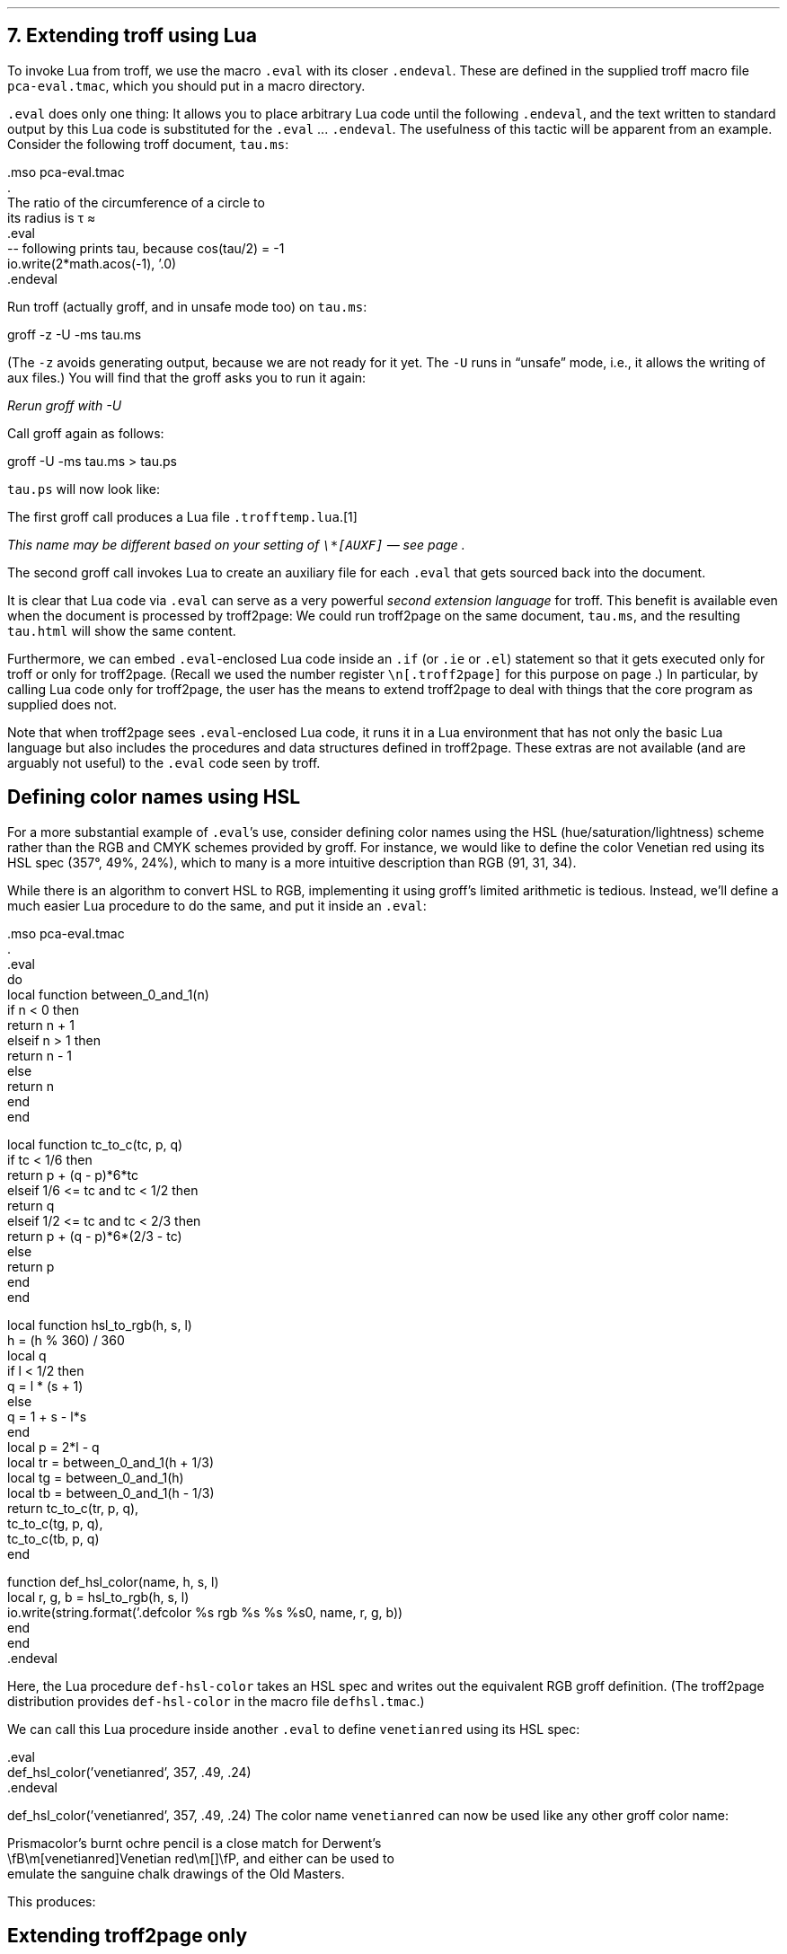 .\" last modified 2019-09-29
.SH 1
7. Extending troff using Lua
.LP
.IX extending troff and troff2page with Lua
.IX eval@.eval, macro
.IX endeval@.endeval, macro
.IX pca-eval.tmac, macro file
To invoke Lua from troff, we use the macro \fC.eval\fP with its closer
\fC.endeval\fP.   These are
defined in the
supplied
troff macro file \fCpca-eval.tmac\fP, which you should put
in a macro directory.
.PP
\&\fC.eval\fP does only one thing: It
allows you to place arbitrary Lua code until the following
\fC.endeval\fP, and the text written to standard output by
this Lua code
is substituted for the \fC.eval\fP ... \fC.endeval\fP.
The usefulness of this tactic will be apparent from an
example.
Consider the following troff document, \fCtau.ms\fP:
.PP
.EX
    .mso pca-eval.tmac
    .
    The ratio of the circumference of a circle to
    its radius is \(*t \(~=
    .eval
    -- following prints tau, because cos(tau/2) = -1
    io.write(2*math.acos(-1), '.\n')
    .endeval
.EE
.PP
.IX unsafe mode
.IX z@-z, groff option
.IX U@-U, groff option
Run troff (actually groff, and in unsafe mode too) on \fCtau.ms\fP:
.PP
.EX
    groff -z -U -ms tau.ms
.EE
.PP
(The \fC-z\fP avoids generating output, because we are not ready for it
yet.  The \fC-U\fP runs in “unsafe” mode, i.e., it allows the writing of
aux files.)
You will find that the groff asks you to run it again:
.PP
.EX
.ec
    \f(CIRerun groff with -U
.EE
.PP
Call groff again as follows:
.PP
.EX
    groff -U -ms tau.ms > tau.ps
.EE
.PP
\fCtau.ps\fP will now look like:
.PP
.B1
.RS
The ratio of the circumference of a circle to
its radius is \(*t \(~=
.eval
-- following prints tau, because cos(tau/2) = -1
io.write(2*math.acos(-1), '.\n')
.endeval
.RE
.B2
.PP
The first groff call produces a Lua file
\fC.trofftemp.lua\fP.\**
.FS
This name may be different based on
your setting of \fC\e*[AUXF]\fP — see page \*[TAG:auxf].
.FE
The second groff
call invokes Lua to create an auxiliary file for each \fC.eval\fP that gets sourced
back into the document.
.PP
It is clear that Lua code via \fC.eval\fP can
serve as a very powerful \fIsecond extension language\fP
for troff.  This benefit is available even when the document
is processed by troff2page:
We could run troff2page on the same document, \fCtau.ms\fP, and the
resulting \fCtau.html\fP will show the same content.
.PP
.IX extending troff and troff2page differently with Lua
Furthermore, we can embed  \fC.eval\fP-enclosed Lua code inside an
\fC.if\fP (or \fC.ie\fP or \fC.el\fP) statement so that it gets executed
only for troff or only for troff2page.  (Recall we used the number register
\fC\en[.troff2page]\fP for this purpose on page \*[TAG:cond-bp].)  In
particular, by calling Lua code only for troff2page, the
user has the
means to extend troff2page to deal with things that the core
program as supplied does
not.
.PP
Note that when troff2page sees
\fC.eval\fP-enclosed Lua
code, it runs it in a Lua environment that has not only the basic
Lua language but also includes the procedures and data structures
defined in troff2page.  These extras are not available (and are arguably
not useful) to the \fC.eval\fP code seen by troff.
.PP
.SH 2
Defining color names using HSL
.LP
.IX color names, defining
For a more substantial example of \fC.eval\fP’s use, consider defining
color names using the HSL (hue/saturation/lightness) scheme rather than the
RGB and CMYK schemes provided by groff.  For instance, we would like to
define the color Venetian red using its HSL spec (357\(de, 49%,
24%), which to many is a more intuitive description than RGB
(91, 31, 34).
.PP
While there is an \*[url \
http://en.wikipedia.org/wiki/HSL_color_space]algorithm\& to convert HSL to RGB,
implementing it using groff’s limited arithmetic is tedious.  Instead,
we’ll define a
much easier Lua procedure to do the same, and put it inside an \fC.eval\fP:
.PP
.EX
    .mso pca-eval.tmac
    .
    .eval
    do
      local function between_0_and_1(n)
        if n < 0 then
          return n + 1
        elseif n > 1 then
          return n - 1
        else
          return n
        end
      end

      local function tc_to_c(tc, p, q)
        if tc < 1/6 then
          return p + (q - p)*6*tc
        elseif 1/6 <= tc and tc < 1/2 then
          return q
        elseif 1/2 <= tc and tc < 2/3 then
          return p + (q - p)*6*(2/3 - tc)
        else
          return p
        end
      end

      local function hsl_to_rgb(h, s, l)
        h = (h % 360) / 360
        local q
        if l < 1/2 then
          q = l * (s + 1)
        else
          q = 1 + s - l*s
        end
        local p = 2*l - q
        local tr = between_0_and_1(h + 1/3)
        local tg = between_0_and_1(h)
        local tb = between_0_and_1(h - 1/3)
        return tc_to_c(tr, p, q),
          tc_to_c(tg, p, q),
          tc_to_c(tb, p, q)
      end

      function def_hsl_color(name, h, s, l)
        local r, g, b = hsl_to_rgb(h, s, l)
        io.write(string.format('.defcolor %s rgb %s %s %s\n', name, r, g, b))
      end
    end
    .endeval
.EE
.PP
Here, the Lua procedure \fCdef-hsl-color\fP takes an HSL spec and
writes out the equivalent RGB groff definition. (The troff2page
distribution provides \fCdef-hsl-color\fP in the macro file
\fCdefhsl.tmac\fP.)
.PP
We can call this Lua procedure inside another \fC.eval\fP to define
\fCvenetianred\fP using its HSL spec:
.PP
.EX
    .eval
    def_hsl_color('venetianred', 357, .49, .24)
    .endeval
.EE
.PP
.eval
    def_hsl_color('venetianred', 357, .49, .24)
.endeval
The color name \fCvenetianred\fP can now be used like any other groff color name:
.PP
.EX
.ec
    Prismacolor’s burnt ochre pencil is a close match for Derwent’s
    \\fB\\m[venetianred]Venetian red\\m[]\\fP, and either can be used to
    emulate the sanguine chalk drawings of the Old Masters.
.EE
.PP
This produces:
.PP
.B1
.RS
Prismacolor’s burnt ochre pencil is a close match for Derwent’s
\fB\m[venetianred]Venetian red\m[]\fP, and either can be used to
emulate the sanguine chalk drawings of the Old Masters.
.RE
.B2
.PP
.SH 2
Extending troff2page only
.LP
.IX extending troff2page with Lua without producing output
.IX ig@.ig ##, as troff2page extender
troff2page treats troff’s \fC.ig\fP
environment, whenever it uses \fC##\fP as ender, as
containing Lua code that can be used to extend
troff2page.  This syntactic overloading of \fC.ig ##\fP is an innovation introduced by
Oliver Laumann’s \*[url \
http://www-rn.informatik.uni-bremen.de/software/unroff]unroff\&.
.PP
Any Lua code enclosed within
\&\fC.ig ##\fP ... \fC.##\fP will be processed by
troff2page but not by
troff, which treats it as a multiline comment of course.
Note that \fC.ig ##\fP does not pipe its stdout back into
the document, as \fC.eval\fP does.  This is to maintain the invariant
that as far as output is
concerned, \fC.ig ##\fP, like other \fC.ig\fPs, is \fIalways\fP a
comment.  However, you can add Lua code within \fC.ig ##\fP
to influence how troff2page — but not troff! — processes the rest of the
document.
.PP
For example, let’s define a
\fC\e*[url ...]\fP string register that simply typesets its URL
argument within angle brackets.
.PP
.EX
    .ds url \(la\fC\\$1\fP\(ra
.EE
.PP
This is adequate for the print output.
For troff2page though, we’d like to
re-define this macro, in Lua, to create a hyperlink.
We enclose this re-definition in a \fC.ig ##\fP, which not
only allows it to be in Lua, but also makes it apply only
when troff2page reads it:
.PP
.EX
    .ig ##
    defstring('url', function(url)
      return link_start(url) .. url .. link_stop()
    end)
    .##
.EE
.PP
The procedures \fCdefstring\fP, \fClink_start\fP, and
\fClink_stop\fP are defined in the troff2page code.
.PP
.IX stylesheet, modifying
\fC.ig ##\fP can be used to specify settings that are relevant only
when troff2page is used on a document, e.g., stylesheet changes.
troff2page uses the output-stream \fCCss_stream\fP to
write out style information.  The user can also write to this stream, e.g.,
.PP
.EX
    .ig ##
    Css_stream:write([[
        h1,h2,h3,h4,h5,h6 {
            color: rgb(61,35,39); /* chocolate */
        }
    ]])
    .##
.EE
.PP
.ig ##
    Css_stream:write([[
        h1,h2,h3,h4,h5,h6 {
            color: rgb(61,35,39); /* chocolate */
        }
    ]])
.##
This sets the HTML headers
with a foreground color
of chocolate.\**
.FS
The RGB values used in this manual for
the colors chocolate,
terracotta pink,
and Venetian red are all courtesy \*[url \
http://www.resene.co.nz/swatches]Resene Paints\&.
.FE
